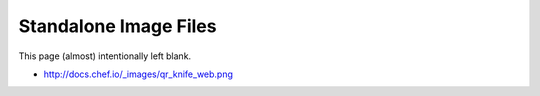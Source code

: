 Standalone Image Files
=====================================================		 

This page (almost) intentionally left blank.

* http://docs.chef.io/_images/qr_knife_web.png		

.. image:: ../../images/qr_knife_web.png